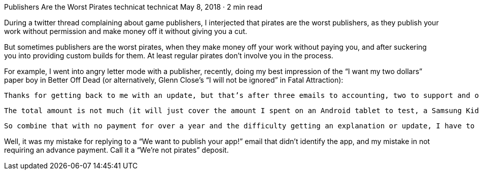 Publishers Are the Worst Pirates
technicat
technicat
May 8, 2018 · 2 min read

During a twitter thread complaining about game publishers, I interjected that pirates are the worst publishers, as they publish your work without permission and make money off it without giving you a cut.

But sometimes publishers are the worst pirates, when they make money off your work without paying you, and after suckering you into providing custom builds for them. At least regular pirates don’t involve you in the process.

For example, I went into angry letter mode with a publisher, recently, doing my best impression of the “I want my two dollars” paper boy in Better Off Dead (or alternatively, Glenn Close’s “I will not be ignored” in Fatal Attraction):

    Thanks for getting back to me with an update, but that’s after three emails to accounting, two to support and one to the CEO.

    The total amount is not much (it will just cover the amount I spent on an Android tablet to test, a Samsung Kids subscription to try out HyperBowl there, and the royalties I owe the HyperBowl IP licensor), but I noticed there was no promotion of the app from Fingerprint (a tweet would have been nice) and for some reason it wasn’t uploaded into the Game category, I don’t know why it was removed from Samsung Play in December (I think the contract expires at the end of this year, if I remember correctly), and the several other variations of the app I provided to QA were never deployed as far as I know.

    So combine that with no payment for over a year and the difficulty getting an explanation or update, I have to say this is my worst experience with an app publisher (except maybe Handster which deployed my apps without telling me, but at least I didn’t have to prepare any customzied builds for them), and it was a mistake signing up with Fingerprint ( at least without requiring an advance payment).

Well, it was my mistake for replying to a “We want to publish your app!” email that didn’t identify the app, and my mistake in not requiring an advance payment. Call it a “We’re not pirates” deposit.

